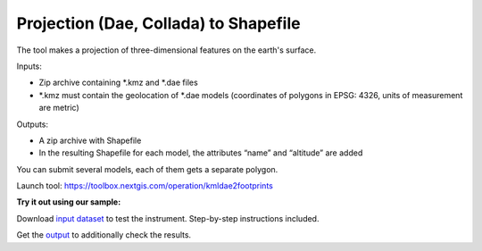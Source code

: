Projection (Dae, Collada) to Shapefile
======================================

The tool makes a projection of three-dimensional features on the earth's surface.

Inputs:

* Zip archive containing \*.kmz and \*.dae files
* \*.kmz must contain the geolocation of \*.dae models (coordinates of polygons in EPSG: 4326, units of measurement are metric)

Outputs:

*  A zip archive with Shapefile
*  In the resulting Shapefile for each model, the attributes “name” and “altitude” are added

You can submit several models, each of them gets a separate polygon.

Launch tool: https://toolbox.nextgis.com/operation/kmldae2footprints

**Try it out using our sample:**

Download `input dataset <https://nextgis.com/data/toolbox/kmldae2footprints/kmldae2footprints_inputs.zip>`_ to test the instrument. Step-by-step instructions included.

Get the `output <https://nextgis.com/data/toolbox/kmldae2footprints/kmldae2footprints_outputs.zip>`_ to additionally check the results.
